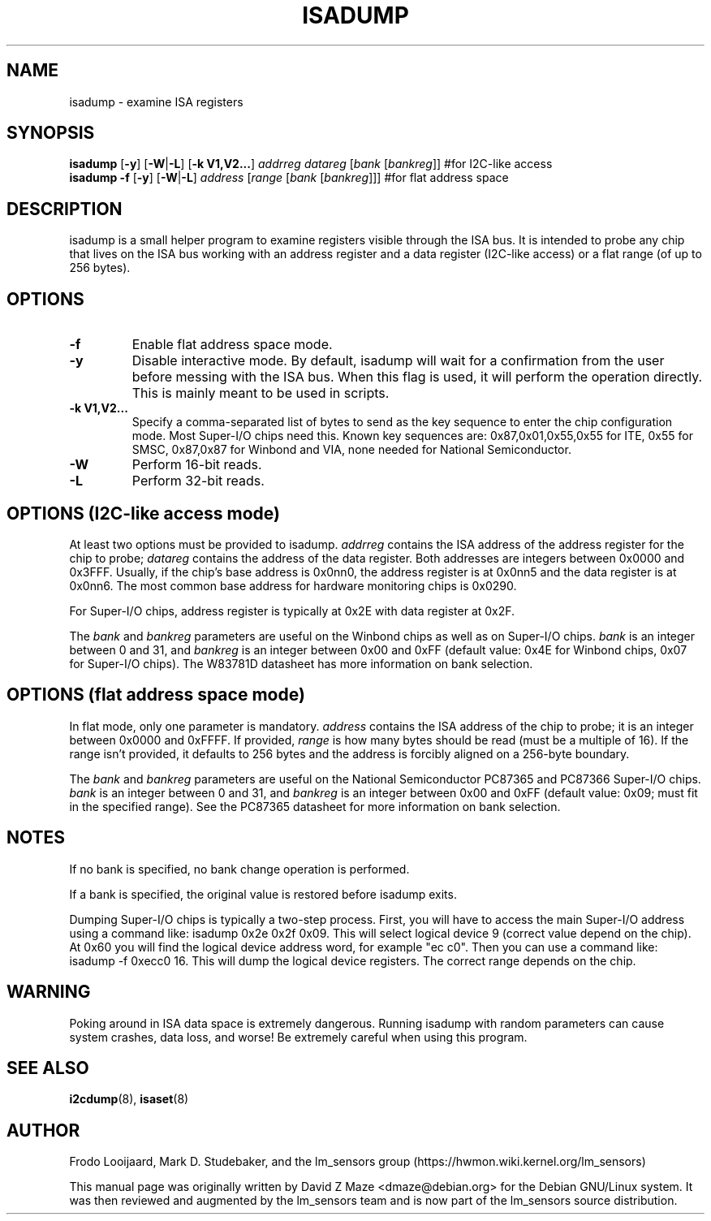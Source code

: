 .TH ISADUMP 8 "April 2011"
.SH NAME
isadump \- examine ISA registers

.SH SYNOPSIS
.B isadump
.RB [ \-y ]
.RB [ \-W | \-L ]
.RB [ "\-k V1,V2..." ]
.I addrreg
.I datareg
.RI [ "bank " [ bankreg ]]
#for I2C-like access
.br
.B isadump
.B \-f
.RB [ \-y ]
.RB [ \-W | \-L ]
.I address
.RI [ "range " [ "bank " [ bankreg ]]]
#for flat address space

.SH DESCRIPTION
isadump is a small helper program to examine registers visible through the ISA
bus.
It is intended to probe any chip that lives on the ISA bus working with an
address register and a data register
(I2C-like access)
or a flat range
(of up to 256 bytes).

.SH OPTIONS
.TP
.B \-f
Enable flat address space mode.
.TP
.B \-y
Disable interactive mode.
By default, isadump will wait for a confirmation
from the user before messing with the ISA bus.
When this flag is used,
it will perform the operation directly.
This is mainly meant to be used in scripts.
.TP
.B \-k V1,V2...
Specify a comma-separated list of bytes to send as the key sequence to enter
the chip configuration mode.
Most Super-I/O chips need this.
Known key sequences are: 0x87,0x01,0x55,0x55 for ITE, 0x55 for SMSC, 0x87,0x87
for Winbond and VIA, none needed for National Semiconductor.
.TP
.B \-W
Perform 16-bit reads.
.TP
.B \-L
Perform 32-bit reads.

.SH OPTIONS (I2C-like access mode)
At least two options must be provided to isadump.
.I addrreg
contains the ISA address of the address register for the chip to probe;
.I datareg
contains the address of the data register.
Both addresses are integers between 0x0000 and 0x3FFF.
Usually, if the chip's base address is 0x0nn0,
the address register is at 0x0nn5 and the data register is at 0x0nn6.
The most common base address for hardware monitoring chips is 0x0290.
.PP
For Super-I/O chips, address register is typically at 0x2E with data
register at 0x2F.
.PP
The
.I bank
and
.I bankreg
parameters are useful on the Winbond chips
as well as on Super-I/O chips.
.I bank
is an integer between 0 and 31, and
.I bankreg
is an integer between 0x00 and 0xFF
(default value: 0x4E for Winbond chips, 0x07 for Super-I/O chips).
The W83781D datasheet has more information on bank selection.

.SH OPTIONS (flat address space mode)
In flat mode, only one parameter is
mandatory.
.I address
contains the ISA address of the chip to probe;
it is an integer between 0x0000 and 0xFFFF.
If provided,
.I range
is how many bytes should be read
(must be a multiple of 16).
If the range isn't provided, it defaults to 256 bytes and
the address is forcibly aligned on a 256-byte boundary.
.PP
The
.I bank
and
.I bankreg
parameters are useful on the National Semiconductor PC87365 and
PC87366 Super-I/O chips.
.I bank
is an integer between 0 and 31, and
.I bankreg
is an integer between 0x00 and 0xFF
(default value: 0x09; must fit in the specified range).
See the PC87365 datasheet for more information on bank selection.

.SH NOTES
If no bank is specified, no bank change operation is performed.
.PP
If a bank is specified, the original value is restored before isadump exits.
.PP
Dumping Super-I/O chips is typically a two-step process.
First,
you will have to access the main Super-I/O address using a command like:
isadump 0x2e 0x2f 0x09.
This will select logical device 9
(correct value depend on the chip).
At 0x60 you will find the logical device address word, for example "ec c0".
Then you can use a command like:
isadump \-f 0xecc0 16.
This will dump the logical device registers.
The correct range depends on the chip.

.SH WARNING
Poking around in ISA data space is extremely dangerous.
Running isadump with random parameters can cause system
crashes, data loss, and worse!  Be extremely careful when using
this program.

.SH SEE ALSO
.BR i2cdump (8),
.BR isaset (8)

.SH AUTHOR
Frodo Looijaard, Mark D. Studebaker, and the lm_sensors group
(https://hwmon.wiki.kernel.org/lm_sensors)
.PP
This manual page was originally written by David Z Maze <dmaze@debian.org> for
the Debian GNU/Linux system.
It was then reviewed and augmented by the lm_sensors team and
is now part of the lm_sensors source distribution.
